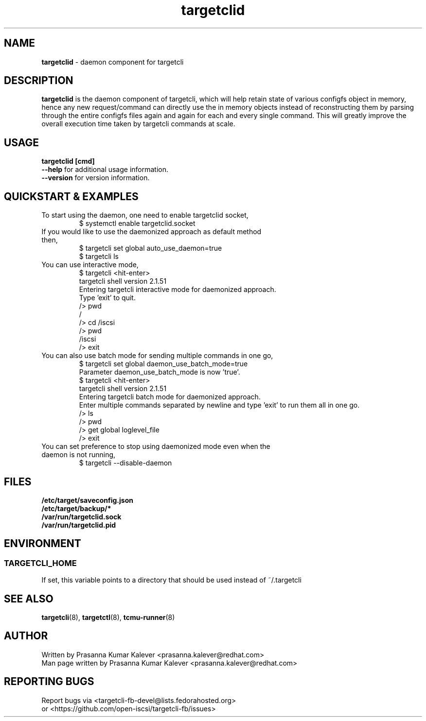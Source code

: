 .TH targetclid 8
.SH NAME
.B targetclid
\- daemon component for targetcli
.SH DESCRIPTION
.B targetclid
is the daemon component of targetcli, which will help retain state of various
configfs object in memory, hence any new request/command can directly use the
in memory objects instead of reconstructing them by parsing through the entire
configfs files again and again for each and every single command. This will
greatly improve the overall execution time taken by targetcli commands at scale.

.SH USAGE
.B targetclid [cmd]
.br
.B "--help"
for additional usage information.
.br
.B "--version"
for version information.
.SH QUICKSTART & EXAMPLES
.TP
To start using the daemon, one need to enable targetclid socket,
.br
$ systemctl enable targetclid.socket
.TP
If you would like to use the daemonized approach as default method then,
.br
$ targetcli set global auto_use_daemon=true
.br
$ targetcli ls
.TP
You can use interactive mode,
.br
$ targetcli <hit-enter>
.br
targetcli shell version 2.1.51
.br
Entering targetcli interactive mode for daemonized approach.
.br
Type 'exit' to quit.
.br
/> pwd
.br
/
.br
/> cd /iscsi
.br
/> pwd
.br
/iscsi
.br
/> exit
.br
.TP
You can also use batch mode for sending multiple commands in one go,
.br
$ targetcli set global daemon_use_batch_mode=true
.br
Parameter daemon_use_batch_mode is now 'true'.
.br
$ targetcli <hit-enter>
.br
targetcli shell version 2.1.51
.br
Entering targetcli batch mode for daemonized approach.
.br
Enter multiple commands separated by newline and type 'exit' to run them all in one go.
.br
/> ls
.br
/> pwd
.br
/> get global loglevel_file
.br
/> exit
.br
.TP
You can set preference to stop using daemonized mode even when the daemon is not running,
.br
$ targetcli --disable-daemon
.SH FILES
.B /etc/target/saveconfig.json
.br
.B /etc/target/backup/*
.br
.B /var/run/targetclid.sock
.br
.B /var/run/targetclid.pid
.SH ENVIRONMENT
.SS TARGETCLI_HOME
If set, this variable points to a directory that should be used instead of ~/.targetcli
.SH SEE ALSO
.BR targetcli (8),
.BR targetctl (8),
.BR tcmu-runner (8)
.SH AUTHOR
Written by Prasanna Kumar Kalever <prasanna.kalever@redhat.com>
.br
Man page written by Prasanna Kumar Kalever <prasanna.kalever@redhat.com>
.SH REPORTING BUGS
Report bugs via <targetcli-fb-devel@lists.fedorahosted.org>
.br
or <https://github.com/open-iscsi/targetcli-fb/issues>
